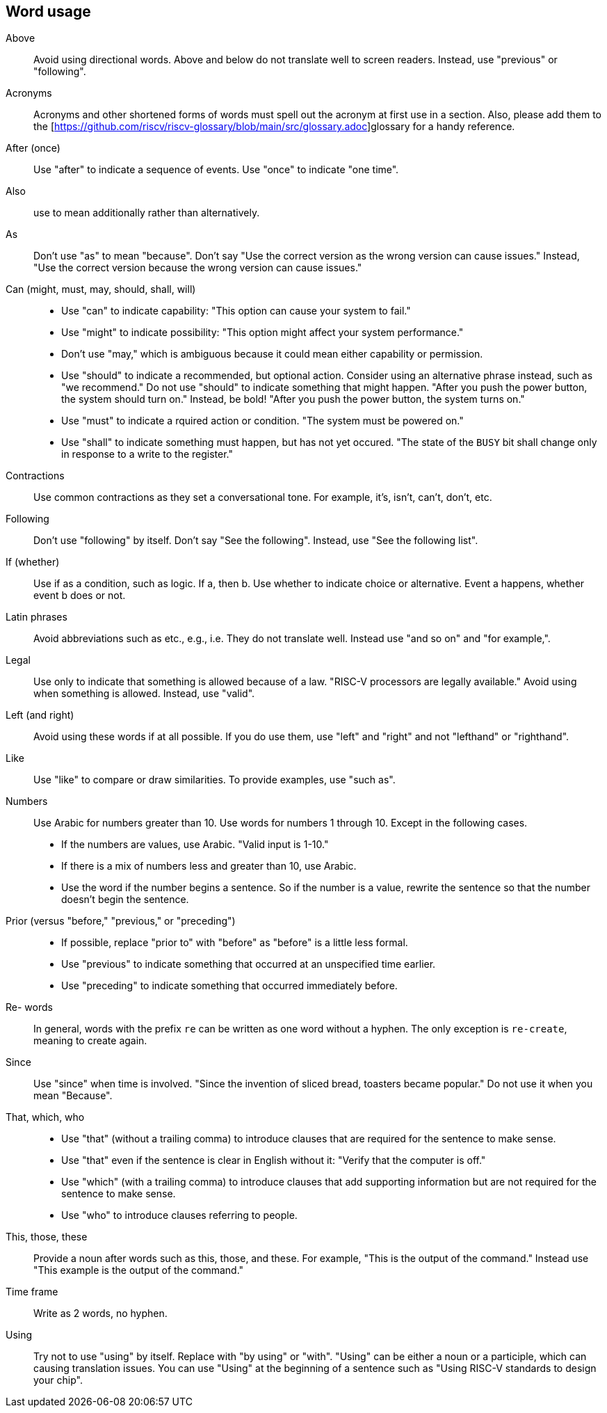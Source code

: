 == Word usage


Above:: Avoid using directional words. Above and below do not translate well to screen readers. Instead, use "previous" or "following".

Acronyms:: Acronyms and other shortened forms of words must spell out the acronym at first use in a section. Also, please add them to the [https://github.com/riscv/riscv-glossary/blob/main/src/glossary.adoc]glossary for a handy reference.

After (once):: Use "after" to indicate a sequence of events. Use "once" to indicate "one time".

Also:: use to mean additionally rather than alternatively.

As:: Don't use "as" to mean "because". Don't say "Use the correct version as the wrong version can cause issues." Instead, "Use the correct version because the wrong version can cause issues."

Can (might, must, may, should, shall, will)::
- Use "can" to indicate capability: "This option can cause your system to fail."
- Use "might" to indicate possibility: "This option might affect your system performance."
- Don't use "may," which is ambiguous because it could mean either capability or permission.
- Use "should" to indicate a recommended, but optional action. Consider using an alternative phrase instead, such as "we recommend." Do not use "should" to indicate something that might happen. "After you push the power button, the system should turn on." Instead, be bold! "After you push the power button, the system turns on."
- Use "must" to indicate a rquired action or condition. "The system must be powered on."
- Use "shall" to indicate something must happen, but has not yet occured. "The state of the `BUSY` bit shall change only in response to a write to the register."

Contractions:: Use common contractions as they set a conversational tone. For example, it's, isn't, can't, don't, etc.

Following:: Don't use "following" by itself. Don't say "See the following". Instead, use "See the following list".

If (whether):: Use if as a condition, such as logic. If a, then b.
Use whether to indicate choice or alternative. Event a happens, whether event b does or not.

Latin phrases:: Avoid abbreviations such as etc., e.g., i.e. They do not translate well. Instead use "and so on" and "for example,".

Legal:: Use only to indicate that something is allowed because of a law. "RISC-V processors are legally available." Avoid using when something is allowed. Instead, use "valid".

Left (and right):: Avoid using these words if at all possible. If you do use them, use "left" and "right" and not "lefthand" or "righthand".

Like:: Use "like" to compare or draw similarities. To provide examples, use "such as".

Numbers:: Use Arabic for numbers greater than 10. Use words for numbers 1 through 10. Except in the following cases.
- If the numbers are values, use Arabic. "Valid input is 1-10."
- If there is a mix of numbers less and greater than 10, use Arabic.
- Use the word if the number begins a sentence. So if the number is a value, rewrite the sentence so that the number doesn't begin the sentence.

Prior (versus "before," "previous," or "preceding")::
- If possible, replace "prior to" with "before" as "before" is a little less formal.
- Use "previous" to indicate something that occurred at an unspecified time earlier.
- Use "preceding" to indicate something that occurred immediately before.

Re- words:: In general, words with the prefix `re` can be written as one word without a hyphen. The only exception is `re-create`, meaning to create again.

Since:: Use "since" when time is involved. "Since the invention of sliced bread, toasters became popular." Do not use it when you mean "Because".

That, which, who::
- Use "that" (without a trailing comma) to introduce clauses that are required for the sentence to make sense.
- Use "that" even if the sentence is clear in English without it: "Verify that the computer is off."
- Use "which" (with a trailing comma) to introduce clauses that add supporting information but are not required for the sentence to make sense.
- Use "who" to introduce clauses referring to people.

This, those, these:: Provide a noun after words such as this, those, and these. For example, "This is the output of the command." Instead use "This example is the output of the command."

Time frame:: Write as 2 words, no hyphen.

Using:: Try not to use "using" by itself. Replace with "by using" or "with". "Using" can be either a noun or a participle, which can causing translation issues. You can use "Using" at the beginning of a sentence such as "Using RISC-V standards to design your chip".
